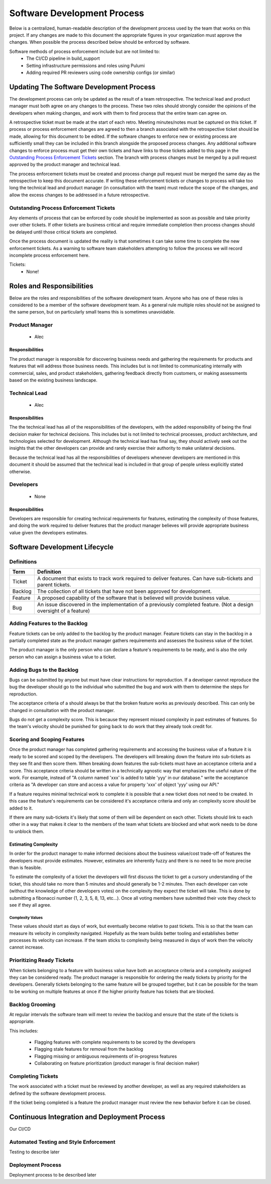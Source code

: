 Software Development Process
============================

Below is a centralized, human-readable description of the development process used by
the team that works on this project.  If any changes are made to this document the
appropriate figures in your organization must approve the changes.  When possible the
process described below should be enforced by software.

Software methods of process enforcement include but are not limited to:
 - The CI/CD pipeline in build_support
 - Setting infrastructure permissions and roles using Pulumi
 - Adding required PR reviewers using code ownership configs (or similar)

Updating The Software Development Process
-----------------------------------------

The development process can only be updated as the result of a team retrospective.  The
technical lead and product manager must both agree on any changes to the process.  These
two roles should strongly consider the opinions of the developers when making changes,
and work with them to find process that the entire team can agree on.

A retrospective ticket must be made at the start of each retro.  Meeting minutes/notes
must be captured on this ticket.  If process or process enforcement changes are agreed
to then a branch associated with the retrospective ticket should be made, allowing for
this document to be edited.  If the software changes to enforce new or existing process
are sufficiently small they can be included in this branch alongside the proposed
process changes.  Any additional software changes to enforce process must get their own
tickets and have links to those tickets added to this page in the
`Outstanding Process Enforcement Tickets`_ section.  The branch with process changes
must be merged by a pull request approved by the product manager and technical lead.

The process enforcement tickets must be created and process change pull request must be
merged the same day as the retrospective to keep this document accurate.  If writing
these enforcement tickets or changes to process will take too long the technical lead
and product manager (in consultation with the team) must reduce the scope of the
changes, and allow the excess changes to be addressed in a future retrospective.

Outstanding Process Enforcement Tickets
~~~~~~~~~~~~~~~~~~~~~~~~~~~~~~~~~~~~~~~

Any elements of process that can be enforced by code should be implemented as soon as
possible and take priority over other tickets.  If other tickets are business critical
and require immediate completion then process changes should be delayed until those
critical tickets are completed.

Once the process document is updated the reality is that sometimes it can take some time
to complete the new enforcement tickets.  As a warning to software team stakeholders
attempting to follow the process we will record incomplete process enforcement here.

Tickets:
 - None!


Roles and Responsibilities
--------------------------

Below are the roles and responsibilities of the software development team.  Anyone who
has one of these roles is considered to be a member of the software development team.
As a general rule multiple roles should not be assigned to the same person, but on
particularly small teams this is sometimes unavoidable.

Product Manager
~~~~~~~~~~~~~~~
    - Alec

Responsibilities
^^^^^^^^^^^^^^^^

The product manager is responsible for discovering business needs and gathering the
requirements for products and features that will address those business needs.  This
includes but is not limited to communicating internally with commercial, sales, and
product stakeholders, gathering feedback directly from customers, or making assessments
based on the existing business landscape.

Technical Lead
~~~~~~~~~~~~~~
    - Alec

Responsibilities
^^^^^^^^^^^^^^^^

The the technical lead has all of the responsibilities of the developers, with the
added responsibility of being the final decision maker for technical decisions.  This
includes but is not limited to technical processes, product architecture, and
technologies selected for development.  Although the technical lead has final say, they
should actively seek out the insights that the other developers can provide and rarely
exercise their authority to make unilateral decisions.

Because the technical lead has all the responsibilities of developers whenever
developers are mentioned in this document it should be assumed that the technical lead
is included in that group of people unless explicitly stated otherwise.

Developers
~~~~~~~~~~
    - None

Responsibilities
^^^^^^^^^^^^^^^^

Developers are responsible for creating technical requirements for features, estimating
the complexity of those features, and doing the work required to deliver features that
the product manager believes will provide appropriate business value given the
developers estimates.


Software Development Lifecycle
------------------------------

Definitions
~~~~~~~~~~~
.. list-table::
   :widths: auto
   :header-rows: 1

   * - Term
     - Definition
   * - Ticket
     - A document that exists to track work required to deliver features.  Can have
       sub-tickets and parent tickets.
   * - Backlog
     - The collection of all tickets that have not been approved for development.
   * - Feature
     - A proposed capability of the software that is believed will provide business
       value.
   * - Bug
     - An issue discovered in the implementation of a previously completed feature. (Not
       a design oversight of a feature)


Adding Features to the Backlog
~~~~~~~~~~~~~~~~~~~~~~~~~~~~~~
Feature tickets can be only added to the backlog by the product manager.  Feature
tickets can stay in the backlog in a partially completed state as the product manager
gathers requirements and assesses the business value of the ticket.

The product manager is the only person who can declare a feature's requirements to be
ready, and is also the only person who can assign a business value to a ticket.

Adding Bugs to the Backlog
~~~~~~~~~~~~~~~~~~~~~~~~~~

Bugs can be submitted by anyone but must have clear instructions for reproduction.  If
a developer cannot reproduce the bug the developer should go to the individual who
submitted the bug and work with them to determine the steps for reproduction.

The acceptance criteria of a should always be that the broken feature works as
previously described.  This can only be changed in consultation with the product
manager.

Bugs do not get a complexity score.  This is because they represent missed complexity
in past estimates of features.  So the team's velocity should be punished for going back
to do work that they already took credit for.

Scoring and Scoping Features
~~~~~~~~~~~~~~~~~~~~~~~~~~~~

Once the product manager has completed gathering requirements and accessing the business
value of a feature it is ready to be scored and scoped by the developers.  The
developers will breaking down the feature into sub-tickets as they see fit and then
score them.  When breaking down features the sub-tickets must have an acceptance
criteria and a score.  This acceptance criteria should be written in a technically
agnostic way that emphasizes the useful nature of the work.   For example, instead of
"A column named 'xxx' is added to table 'yyy' in our database." write the acceptance
criteria as "A developer can store and access a value for property 'xxx' of object 'yyy'
using our API."

If a feature requires minimal technical work to complete it is possible that a new
ticket does not need to be created.  In this case the feature's requirements can be
considered it's acceptance criteria and only an complexity score should be added to it.

If there are many sub-tickets it's likely that some of them will be dependent on
each other.  Tickets should link to each other in a way that makes it clear to the
members of the team what tickets are blocked and what work needs to be done to unblock
them.

Estimating Complexity
^^^^^^^^^^^^^^^^^^^^^
In order for the product manager to make informed decisions about the business
value/cost trade-off of features the developers must provide estimates.  However,
estimates are inherently fuzzy and there is no need to be more precise than is feasible.

To estimate the complexity of a ticket the developers will first discuss the ticket to
get a cursory understanding of the ticket, this should take no more than 5 minutes and
should generally be 1-2 minutes.  Then each developer can vote (without the knowledge of
other developers votes) on the complexity they expect the ticket will take.  This is
done by submitting a fibonacci number (1, 2, 3, 5, 8, 13, etc...).  Once all voting members have
submitted their vote they check to see if they all agree.

Complexity Values
'''''''''''''''''
These values should start as days of work, but eventually become relative to past
tickets.  This is so that the team can measure its velocity in complexity navigated.
Hopefully as the team builds better tooling and establishes better processes its
velocity can increase.  If the team sticks to complexity being measured in days of work
then the velocity cannot increase.

Prioritizing Ready Tickets
~~~~~~~~~~~~~~~~~~~~~~~~~~

When tickets belonging to a feature with business value have both an acceptance criteria
and a complexity assigned they can be considered ready.  The product manager is responsible
for ordering the ready tickets by priority for the developers.  Generally tickets
belonging to the same feature will be grouped together, but it can be possible for
the team to be working on multiple features at once if the higher priority feature has
tickets that are blocked.

Backlog Grooming
~~~~~~~~~~~~~~~~

At regular intervals the software team will meet to review the backlog and ensure that
the state of the tickets is appropriate.

This includes:

 - Flagging features with complete requirements to be scored by the developers
 - Flagging stale features for removal from the backlog
 - Flagging missing or ambiguous requirements of in-progress features
 - Collaborating on feature prioritization (product manager is final decision maker)

Completing Tickets
~~~~~~~~~~~~~~~~~~

The work associated with a ticket must be reviewed by another developer, as well as any
required stakeholders as defined by the software development process.

If the ticket being completed is a feature the product manager must review the new
behavior before it can be closed.


Continuous Integration and Deployment Process
---------------------------------------------

Our CI/CD

Automated Testing and Style Enforcement
~~~~~~~~~~~~~~~~~~~~~~~~~~~~~~~~~~~~~~~

Testing to describe later

Deployment Process
~~~~~~~~~~~~~~~~~~

Deployment process to be described later
